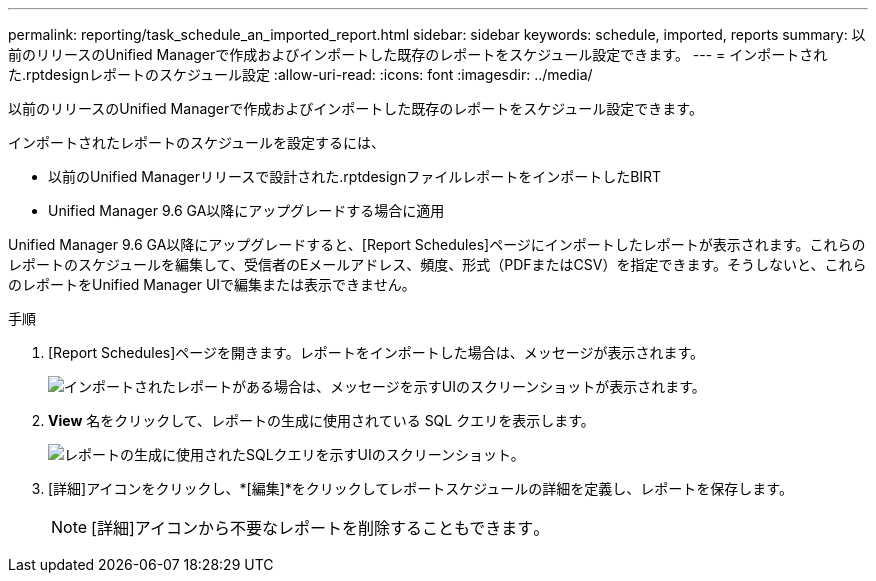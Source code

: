 ---
permalink: reporting/task_schedule_an_imported_report.html 
sidebar: sidebar 
keywords: schedule, imported, reports 
summary: 以前のリリースのUnified Managerで作成およびインポートした既存のレポートをスケジュール設定できます。 
---
= インポートされた.rptdesignレポートのスケジュール設定
:allow-uri-read: 
:icons: font
:imagesdir: ../media/


[role="lead"]
以前のリリースのUnified Managerで作成およびインポートした既存のレポートをスケジュール設定できます。

インポートされたレポートのスケジュールを設定するには、

* 以前のUnified Managerリリースで設計された.rptdesignファイルレポートをインポートしたBIRT
* Unified Manager 9.6 GA以降にアップグレードする場合に適用


Unified Manager 9.6 GA以降にアップグレードすると、[Report Schedules]ページにインポートしたレポートが表示されます。これらのレポートのスケジュールを編集して、受信者のEメールアドレス、頻度、形式（PDFまたはCSV）を指定できます。そうしないと、これらのレポートをUnified Manager UIで編集または表示できません。

.手順
. [Report Schedules]ページを開きます。レポートをインポートした場合は、メッセージが表示されます。
+
image::../media/message_non_scehduled_reports.png[インポートされたレポートがある場合は、メッセージを示すUIのスクリーンショットが表示されます。]

. *View* 名をクリックして、レポートの生成に使用されている SQL クエリを表示します。
+
image::../media/importedreport1.png[レポートの生成に使用されたSQLクエリを示すUIのスクリーンショット。]

. [詳細]アイコンをクリックしimage:../media/more_icon.gif[""]、*[編集]*をクリックしてレポートスケジュールの詳細を定義し、レポートを保存します。
+
[NOTE]
====
[詳細]アイコンから不要なレポートを削除することもできますimage:../media/more_icon.gif[""]。

====


